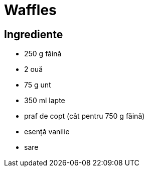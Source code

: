 = Waffles

== Ingrediente

* 250 g făină
* 2 ouă
* 75 g unt
* 350 ml lapte
* praf de copt (cât pentru 750 g făină)
* esență vanilie
* sare
